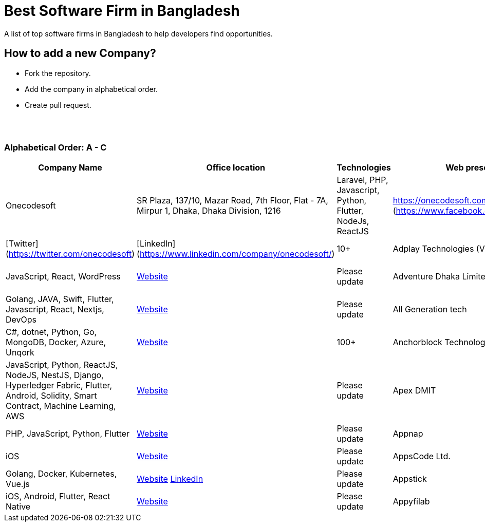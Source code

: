 = Best Software Firm in Bangladesh

A list of top software firms in Bangladesh to help developers find opportunities.

== How to add a new Company?

- Fork the repository.
- Add the company in alphabetical order.
- Create pull request.

{nbsp} +
{nbsp} +

=== Alphabetical Order: A - C
|===
|Company Name |Office location |Technologies |Web presence |No. of Software Engineers

|Onecodesoft  
|SR Plaza, 137/10, Mazar Road, 7th Floor, Flat - 7A, Mirpur 1, Dhaka, Dhaka Division, 1216  
|Laravel, PHP, Javascript, Python, Flutter, NodeJs, ReactJS  
|https://onecodesoft.com/  
[Facebook](https://www.facebook.com/onecodesoft) | [Instagram](https://www.instagram.com/onecodesoft) | [Twitter](https://twitter.com/onecodesoft) | [LinkedIn](https://www.linkedin.com/company/onecodesoft/)  
|10+

|Adplay Technologies (VU Mobile)  
|Head Office: 4th Floor, House- 114, Road-12, Block-E, Banani, Dhaka-1213  
|JavaScript, React, WordPress  
|http://vumobile.biz/[Website]  
|Please update

|Adventure Dhaka Limited  
|Head Office: Autograph Tower, 67-68, Kemal Ataturk Avenue, Banani, 17th & 8th Floor, Dhaka, Dhaka 1213  
|Golang, JAVA, Swift, Flutter, Javascript, React, Nextjs, DevOps  
|https://adventurekk.com/company/about/[Website]  
|Please update

|All Generation tech  
|54 A 132 Road, Dhaka 1212  
|C#, dotnet, Python, Go, MongoDB, Docker, Azure, Unqork  
|https://allgentech.bamboohr.com/careers[Website]  
|100+

|Anchorblock Technology  
|Block C House, 57 Rd Number 4, Dhaka 1213  
|JavaScript, Python, ReactJS, NodeJS, NestJS, Django, Hyperledger Fabric, Flutter, Android, Solidity, Smart Contract, Machine Learning, AWS  
|https://anchorblock.ai/[Website]  
|Please update

|Apex DMIT  
|Catharsis Tower, (6th Floor) House #133, Road #12, Block-E, Banani, Dhaka, 1213  
|PHP, JavaScript, Python, Flutter  
|https://www.apexdmit.com/[Website]  
|Please update

|Appnap  
|Ranks Business Center (5th Floor), Ka-218/1, Pragati Sarani, Kuril, Dhaka-1229  
|iOS  
|https://www.appnap.io/[Website]  
|Please update

|AppsCode Ltd.  
|Flat A2, House 4, Rd No. 10, Dhaka 1230  
|Golang, Docker, Kubernetes, Vue.js  
|https://www.appscode.com/[Website]  
https://www.linkedin.com/company/appscode/[LinkedIn]  
|Please update

|Appstick  
|85, KDA Outer Bypass Rd, Khulna 9100  
|iOS, Android, Flutter, React Native  
|https://appstick.com.bd/[Website]  
|Please update

|Appyfilab  
|Akhter shopping city, 5th floor, Modina Market, Sylhet 3100  
|ReactJS, VueJS, Nuxt, NodeJS, Flutter, Laravel  
|https://www.appifylab.com/[Website]  
|50+

===

== Contribute
Contributions are always welcome! Create a pull request.

== Copyright & License
Licensed under the MIT License, see the link: LICENSE file for details.
